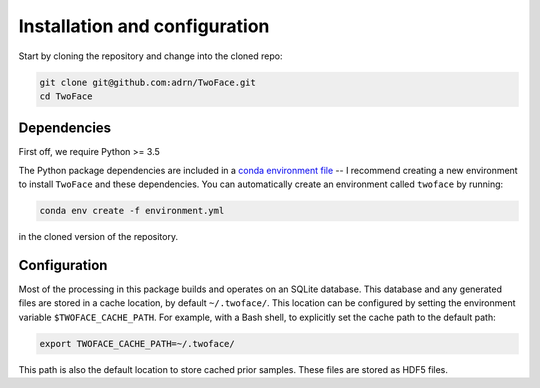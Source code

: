.. _install-config:

******************************
Installation and configuration
******************************

Start by cloning the repository and change into the cloned repo:

.. code-block:: bash

    git clone git@github.com:adrn/TwoFace.git
    cd TwoFace

Dependencies
============

First off, we require Python >= 3.5

The Python package dependencies are included in a `conda
<https://www.continuum.io/downloads>`_ `environment file
<https://github.com/adrn/TwoFace/blob/master/environment.yml>`_ -- I recommend
creating a new environment to install ``TwoFace`` and these dependencies. You
can automatically create an environment called ``twoface`` by running:

.. code-block:: bash

    conda env create -f environment.yml

in the cloned version of the repository.

Configuration
=============

Most of the processing in this package builds and operates on an SQLite
database. This database and any generated files are stored in a cache location,
by default ``~/.twoface/``. This location can be configured by setting the
environment variable ``$TWOFACE_CACHE_PATH``. For example, with a Bash shell,
to explicitly set the cache path to the default path:

.. code-block:: bash

    export TWOFACE_CACHE_PATH=~/.twoface/

This path is also the default location to store cached prior samples. These
files are stored as HDF5 files.
